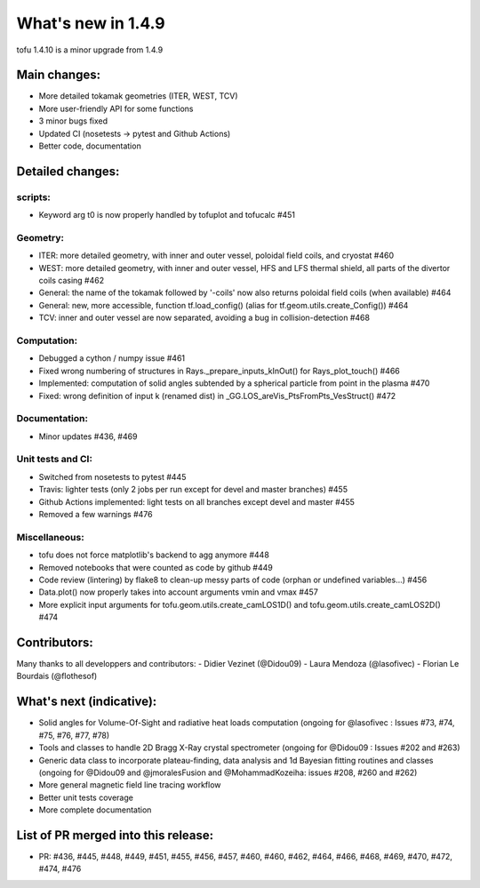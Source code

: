 ====================
What's new in 1.4.9
====================

tofu 1.4.10 is a minor upgrade from 1.4.9


Main changes:
=============

- More detailed tokamak geometries (ITER, WEST, TCV)
- More user-friendly API for some functions
- 3 minor bugs fixed
- Updated CI (nosetests -> pytest and Github Actions)
- Better code, documentation

Detailed changes:
=================

scripts:
~~~~~~~~
- Keyword arg t0 is now properly handled by tofuplot and tofucalc #451

Geometry:
~~~~~~~~~
- ITER: more detailed geometry, with inner and outer vessel, poloidal field coils, and cryostat #460
- WEST: more detailed geometry, with inner and outer vessel, HFS and LFS thermal shield, all parts of the divertor coils casing #462
- General: the name of the tokamak followed by '-coils' now also returns poloidal field coils (when available) #464
- General: new, more accessible, function tf.load_config() (alias for tf.geom.utils.create_Config()) #464
- TCV: inner and outer vessel are now separated, avoiding a bug in collision-detection #468

Computation:
~~~~~~~~~~~~
- Debugged a cython / numpy issue #461
- Fixed wrong numbering of structures in Rays._prepare_inputs_kInOut() for Rays_plot_touch() #466
- Implemented: computation of solid angles subtended by a spherical particle from point in the plasma #470
- Fixed: wrong definition of input k (renamed dist) in _GG.LOS_areVis_PtsFromPts_VesStruct() #472

Documentation:
~~~~~~~~~~~~~~
- Minor updates #436, #469

Unit tests and CI:
~~~~~~~~~~~~~~~~~~
- Switched from nosetests to pytest #445
- Travis: lighter tests (only 2 jobs per run except for devel and master branches) #455
- Github Actions implemented: light tests on all branches except devel and master #455
- Removed a few warnings #476

Miscellaneous:
~~~~~~~~~~~~~~
- tofu does not force matplotlib's backend to agg anymore #448
- Removed notebooks that were counted as code by github #449
- Code review (lintering) by flake8 to clean-up messy parts of code (orphan or undefined variables...) #456
- Data.plot() now properly takes into account arguments vmin and vmax #457
- More explicit input arguments for tofu.geom.utils.create_camLOS1D() and tofu.geom.utils.create_camLOS2D() #474

Contributors:
=============
Many thanks to all developpers and contributors:
- Didier Vezinet (@Didou09)
- Laura Mendoza (@lasofivec)
- Florian Le Bourdais  (@flothesof)

What's next (indicative):
=========================
- Solid angles for Volume-Of-Sight and radiative heat loads computation (ongoing for @lasofivec : Issues #73, #74, #75, #76, #77, #78)
- Tools and classes to handle 2D Bragg X-Ray crystal spectrometer (ongoing for @Didou09 : Issues #202 and #263)
- Generic data class to incorporate plateau-finding, data analysis and 1d Bayesian fitting routines and classes (ongoing for @Didou09 and @jmoralesFusion and @MohammadKozeiha: issues #208, #260 and #262)
- More general magnetic field line tracing workflow
- Better unit tests coverage
- More complete documentation


List of PR merged into this release:
====================================
- PR: #436, #445, #448, #449, #451, #455, #456, #457, #460, #460, #462, #464, #466, #468, #469, #470, #472, #474, #476
